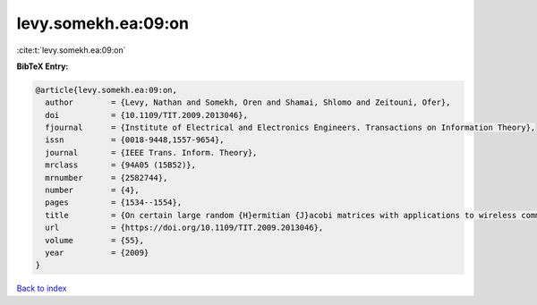 levy.somekh.ea:09:on
====================

:cite:t:`levy.somekh.ea:09:on`

**BibTeX Entry:**

.. code-block:: bibtex

   @article{levy.somekh.ea:09:on,
     author        = {Levy, Nathan and Somekh, Oren and Shamai, Shlomo and Zeitouni, Ofer},
     doi           = {10.1109/TIT.2009.2013046},
     fjournal      = {Institute of Electrical and Electronics Engineers. Transactions on Information Theory},
     issn          = {0018-9448,1557-9654},
     journal       = {IEEE Trans. Inform. Theory},
     mrclass       = {94A05 (15B52)},
     mrnumber      = {2582744},
     number        = {4},
     pages         = {1534--1554},
     title         = {On certain large random {H}ermitian {J}acobi matrices with applications to wireless communications},
     url           = {https://doi.org/10.1109/TIT.2009.2013046},
     volume        = {55},
     year          = {2009}
   }

`Back to index <../By-Cite-Keys.html>`_
